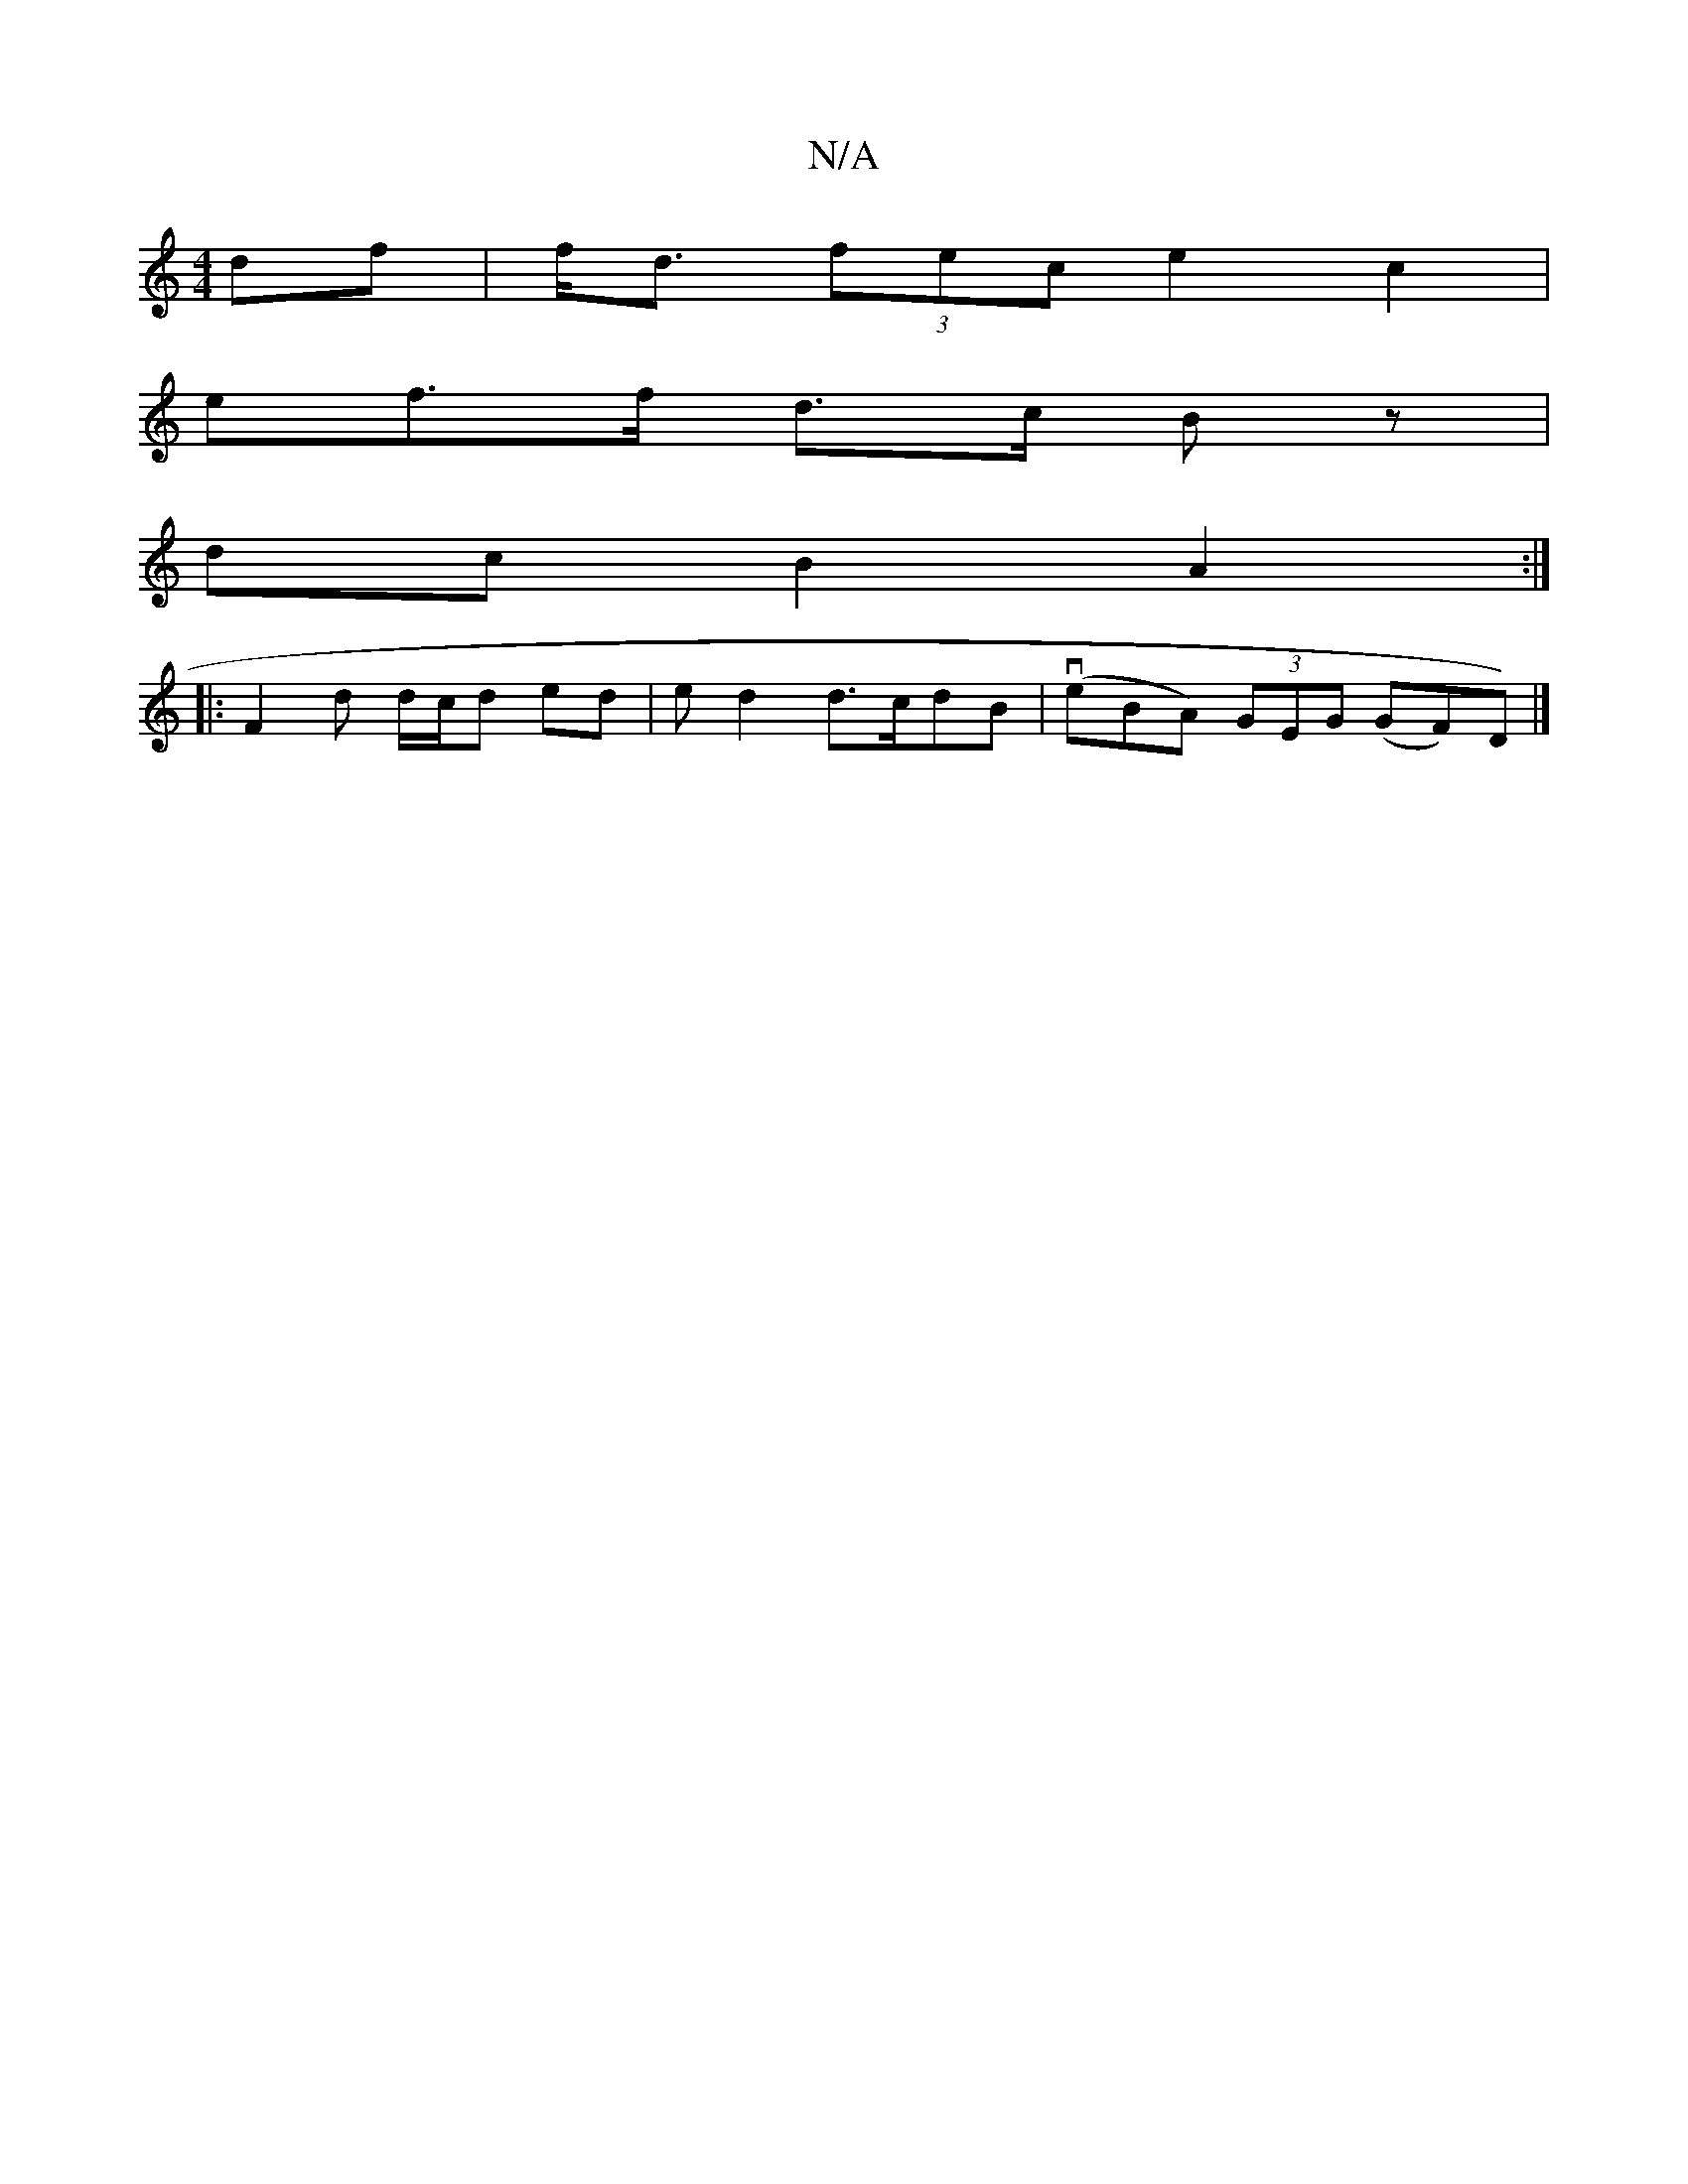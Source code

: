 X:1
T:N/A
M:4/4
R:N/A
K:Cmajor
df | f<d (3fec e2-c2 |
enf>f d>c Bz |
 dc B2 A2 :|
|:F2 d d/c/d ed | e d2 d>cdB | (veBA) (3GEG (GF)D)|]

|:D8 (G2D (3AGA ||

|:e/2f/e/c fd f/c/f | e2- ef dg f/b/f/e/c Tc2 | A>EGA B<G)G>BB>B|(3ABG A>Bc